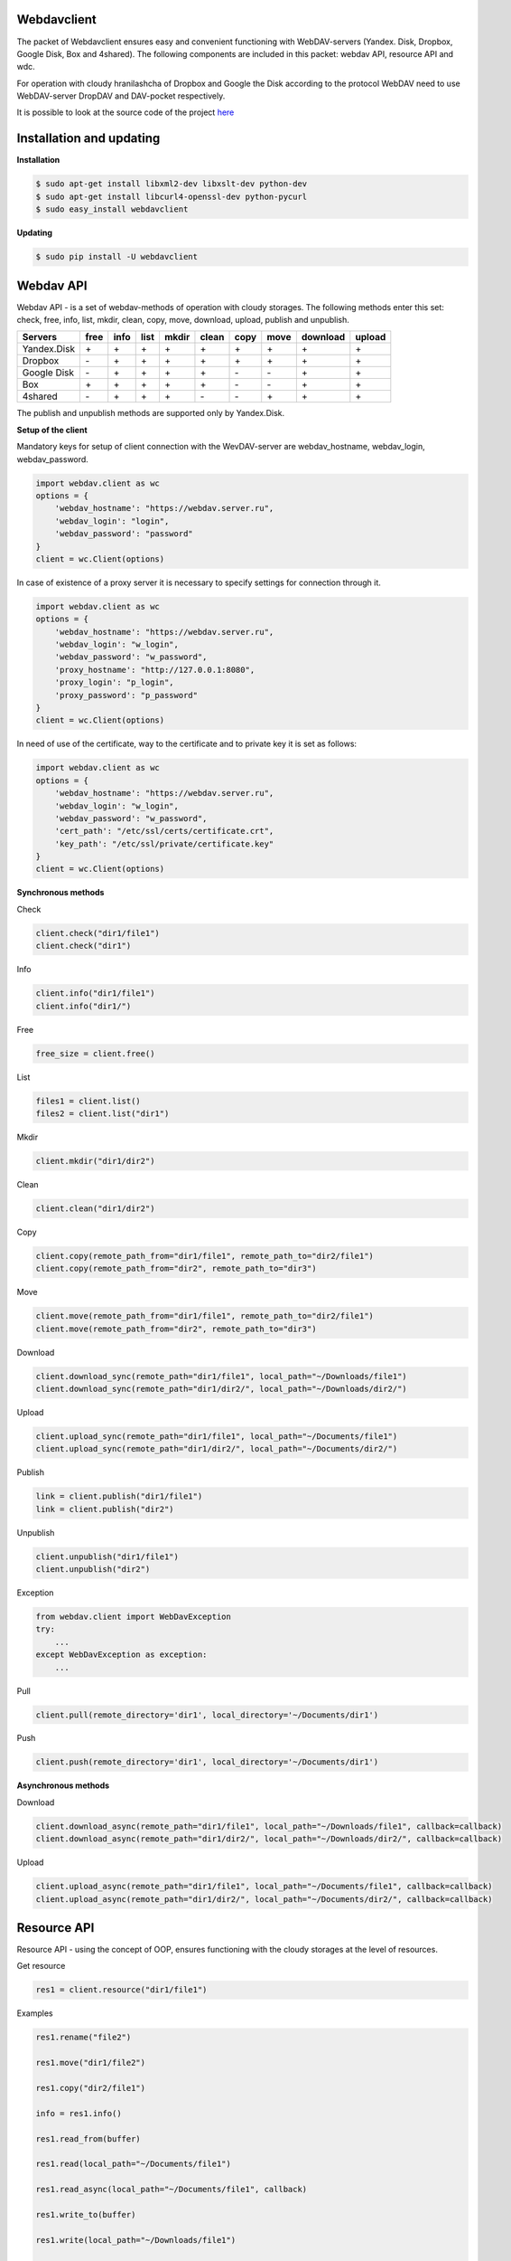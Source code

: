 Webdavclient
============

|PyPI version| |Build Status| |Requirements Status|

The packet of Webdavclient ensures easy and convenient functioning with WebDAV-servers (Yandex. Disk, Dropbox, Google Disk, Box and 4shared). 
The following components are included in this packet: webdav API, resource API and wdc.

For operation with cloudy hranilashcha of Dropbox and Google the Disk according to the protocol
WebDAV need to use WebDAV-server DropDAV and DAV-pocket respectively.

It is possible to look at the source code of the project 
`here <https://github.com/designerror/webdavclient>`__ |Github|

Installation and updating
=========================

**Installation**

.. code:: bash

    $ sudo apt-get install libxml2-dev libxslt-dev python-dev
    $ sudo apt-get install libcurl4-openssl-dev python-pycurl 
    $ sudo easy_install webdavclient

**Updating**

.. code:: bash

    $ sudo pip install -U webdavclient

Webdav API
==========

Webdav API - is a set of webdav-methods of operation with
cloudy storages. The following methods enter this set: check,
free, info, list, mkdir, clean, copy, move, download, upload, publish and
unpublish.

+---------------+--------+--------+--------+---------+---------+--------+--------+------------+----------+
| Servers       | free   | info   | list   | mkdir   | clean   | copy   | move   | download   | upload   |
+===============+========+========+========+=========+=========+========+========+============+==========+
| Yandex.Disk   | \+     | \+     | \+     | \+      | \+      | \+     | \+     | \+         | \+       |
+---------------+--------+--------+--------+---------+---------+--------+--------+------------+----------+
| Dropbox       | \-     | \+     | \+     | \+      | \+      | \+     | \+     | \+         | \+       |
+---------------+--------+--------+--------+---------+---------+--------+--------+------------+----------+
| Google Disk   | \-     | \+     | \+     | \+      | \+      | \-     | \-     | \+         | \+       |
+---------------+--------+--------+--------+---------+---------+--------+--------+------------+----------+
| Box           | \+     | \+     | \+     | \+      | \+      | \-     | \-     | \+         | \+       |
+---------------+--------+--------+--------+---------+---------+--------+--------+------------+----------+
| 4shared       | \-     | \+     | \+     | \+      | \-      | \-     | \+     | \+         | \+       |
+---------------+--------+--------+--------+---------+---------+--------+--------+------------+----------+

The publish and unpublish methods are supported only by Yandex.Disk.

**Setup of the client**

Mandatory keys for setup of client connection with the WevDAV-server
are webdav\_hostname, webdav\_login, webdav\_password.

.. code:: python

    import webdav.client as wc
    options = {
        'webdav_hostname': "https://webdav.server.ru",
        'webdav_login': "login",
        'webdav_password': "password"
    }
    client = wc.Client(options)

In case of existence of a proxy server it is necessary to specify settings for connection through it.

.. code:: python

    import webdav.client as wc
    options = {
        'webdav_hostname': "https://webdav.server.ru",
        'webdav_login': "w_login",
        'webdav_password': "w_password",
        'proxy_hostname': "http://127.0.0.1:8080",
        'proxy_login': "p_login",
        'proxy_password': "p_password"
    }
    client = wc.Client(options)

In need of use of the certificate, way to the certificate and
to private key it is set as follows:

.. code:: python

    import webdav.client as wc
    options = {
        'webdav_hostname': "https://webdav.server.ru",
        'webdav_login': "w_login",
        'webdav_password': "w_password",
        'cert_path': "/etc/ssl/certs/certificate.crt",
        'key_path': "/etc/ssl/private/certificate.key"
    }
    client = wc.Client(options)

**Synchronous methods**

Check

.. code:: python

    client.check("dir1/file1")
    client.check("dir1")

Info

.. code:: python

    client.info("dir1/file1")
    client.info("dir1/")

Free

.. code:: python

    free_size = client.free()

List

.. code:: python

    files1 = client.list()
    files2 = client.list("dir1")

Mkdir

.. code:: python

    client.mkdir("dir1/dir2")

Clean

.. code:: python

    client.clean("dir1/dir2")

Copy

.. code:: python

    client.copy(remote_path_from="dir1/file1", remote_path_to="dir2/file1")
    client.copy(remote_path_from="dir2", remote_path_to="dir3")

Move

.. code:: python

    client.move(remote_path_from="dir1/file1", remote_path_to="dir2/file1")
    client.move(remote_path_from="dir2", remote_path_to="dir3")

Download

.. code:: python

    client.download_sync(remote_path="dir1/file1", local_path="~/Downloads/file1")
    client.download_sync(remote_path="dir1/dir2/", local_path="~/Downloads/dir2/")

Upload

.. code:: python

    client.upload_sync(remote_path="dir1/file1", local_path="~/Documents/file1")
    client.upload_sync(remote_path="dir1/dir2/", local_path="~/Documents/dir2/")

Publish

.. code:: python

    link = client.publish("dir1/file1")
    link = client.publish("dir2")

Unpublish

.. code:: python

    client.unpublish("dir1/file1")
    client.unpublish("dir2")

Exception

.. code:: python

    from webdav.client import WebDavException
    try:
        ...
    except WebDavException as exception:
        ...

Pull

.. code:: python

    client.pull(remote_directory='dir1', local_directory='~/Documents/dir1')

Push

.. code:: python

    client.push(remote_directory='dir1', local_directory='~/Documents/dir1')

**Asynchronous methods**

Download

.. code:: python

    client.download_async(remote_path="dir1/file1", local_path="~/Downloads/file1", callback=callback)
    client.download_async(remote_path="dir1/dir2/", local_path="~/Downloads/dir2/", callback=callback)

Upload

.. code:: python

    client.upload_async(remote_path="dir1/file1", local_path="~/Documents/file1", callback=callback)
    client.upload_async(remote_path="dir1/dir2/", local_path="~/Documents/dir2/", callback=callback)

Resource API
============

Resource API - using the concept of OOP, ensures functioning with the cloudy
storages at the level of resources.

Get resource

.. code:: python

    res1 = client.resource("dir1/file1")

Examples

.. code:: python

    res1.rename("file2")

    res1.move("dir1/file2")

    res1.copy("dir2/file1")

    info = res1.info()

    res1.read_from(buffer)

    res1.read(local_path="~/Documents/file1")

    res1.read_async(local_path="~/Documents/file1", callback)

    res1.write_to(buffer)

    res1.write(local_path="~/Downloads/file1")

    res1.write_async(local_path="~/Downloads/file1", callback)

wdc
===

wdc - the cross-platform utility ensuring convenient functioning with
WebDAV-servers directly from your console. In addition to full implementation
methods from webdav API, methods of synchronization of contents are also added
local and remote directories.

**Setup of the client**

The list of settings for WebDAV - servers:

.. code:: yml

    webdav-servers:
      - yandex:
        hostname: https://webdav.yandex.ru
        login:    #login_for_yandex
        password: #pass_for_yandex
      - dropbox:
        hostname: https://dav.dropdav.com
        login:    #login_for dropdav
        password: #pass_for_dropdav
      - google
        hostname: https://dav-pocket.appspot.com/docs/
        login:    #login_for_dav-pocket
        password: #pass_for_dav-pocket
      - box:
        hostname: https://dav.box.com/dav
        login:    #login_for_box
        password: #pass_for_box
      - 4shared:
        hostname: https://webdav.4shared.com
        login:    #login_for_4shared
        password: #pass_for_4shared

Authentication

.. code:: bash

    $ wdc login https://wedbav.server.ru -p http://127.0.0.1:8080
    webdav_login: w_login
    webdav_password: w_password
    proxy_login: p_login
    proxy_password: p_password

Also there are additional keys ``--cert-path[-c]`` and
``--key-path[-k]``.

**Examples**

.. code:: bash

    $ wdc check
    success
    $ wdc check file1
    not success
    $ wdc free
    245234120344
    $ wdc ls dir1
    file1
    ...
    fileN
    $ wdc mkdir dir2
    $ wdc copy dir1/file1 -t dir2/file1
    $ wdc move dir2/file1 -t dir2/file2
    $ wdc download dir1/file1 -t ~/Downloads/file1
    $ wdc download dir1/ -t ~/Downloads/dir1/
    $ wdc upload dir2/file2 -f ~/Documents/file1
    $ wdc upload dir2/ -f ~/Documents/
    $ wdc publish di2/file2
    https://yadi.sk/i/vWtTUcBucAc6k
    $ wdc unpublish dir2/file2
    $ wdc pull dir1/ -t ~/Documents/dir1/
    $ wdc push dir1/ -f ~/Documents/dir1/
    $ wdc info dir1/file1
    {'name': 'file1', 'modified': 'Thu, 23 Oct 2014 16:16:37 GMT',
    'size': '3460064', 'created': '2014-10-23T16:16:37Z'}

.. |PyPI version| image:: https://badge.fury.io/py/webdavclient.svg
   :target: http://badge.fury.io/py/webdavclient
.. |Build Status| image:: https://travis-ci.org/designerror/webdavclient.svg?branch=master
   :target: https://travis-ci.org/designerror/webdavclient
.. |Requirements Status| image:: https://requires.io/github/designerror/webdavclient/requirements.svg?branch=master
     :target: https://requires.io/github/designerror/webdavclient/requirements/?branch=master
     :alt: Requirements Status
.. |Github| image:: https://github.com/favicon.ico
